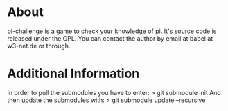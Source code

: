 * About
pi-challenge is a game to check your knowledge of pi. It's source code
is released under the GPL. 
You can contact the author by email at babel at w3-net.de or through.

* Additional Information
In order to pull the submodules you have to enter:
> git submodule init
And then update the submodules with:
> git submodule update --recursive
